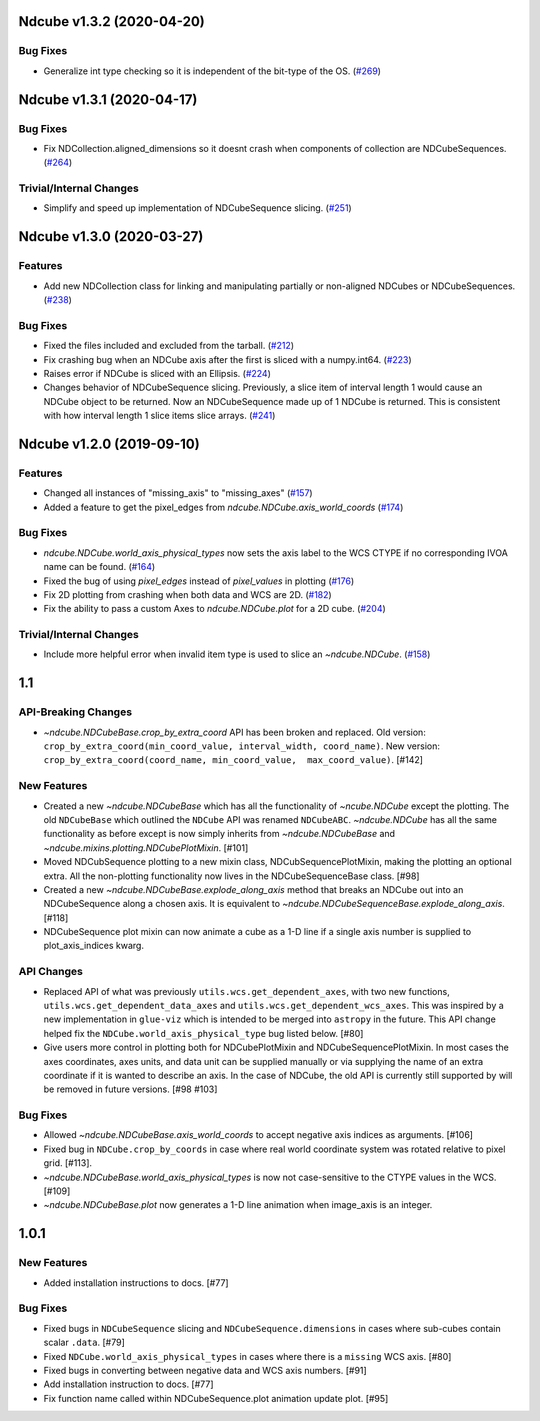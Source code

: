 Ndcube v1.3.2 (2020-04-20)
==========================

Bug Fixes
---------

- Generalize int type checking so it is independent of the bit-type of the OS. (`#269 <https://github.com/sunpy/ndcube/pull/269>`__)


Ndcube v1.3.1 (2020-04-17)
==========================

Bug Fixes
---------

- Fix NDCollection.aligned_dimensions so it doesnt crash when components of collection are NDCubeSequences. (`#264 <https://github.com/sunpy/ndcube/pull/264>`__)


Trivial/Internal Changes
------------------------

- Simplify and speed up implementation of NDCubeSequence slicing. (`#251 <https://github.com/sunpy/ndcube/pull/251>`__)


Ndcube v1.3.0 (2020-03-27)
==========================

Features
--------

- Add new NDCollection class for linking and manipulating partially or non-aligned NDCubes or NDCubeSequences. (`#238 <https://github.com/sunpy/ndcube/pull/238>`__)


Bug Fixes
---------

- Fixed the files included and excluded from the tarball. (`#212 <https://github.com/sunpy/ndcube/pull/212>`__)
- Fix crashing bug when an NDCube axis after the first is sliced with a numpy.int64. (`#223 <https://github.com/sunpy/ndcube/pull/223>`__)
- Raises error if NDCube is sliced with an Ellipsis. (`#224 <https://github.com/sunpy/ndcube/pull/224>`__)
- Changes behavior of NDCubeSequence slicing. Previously, a slice item of interval
  length 1 would cause an NDCube object to be returned. Now an NDCubeSequence made
  up of 1 NDCube is returned. This is consistent with how interval length 1 slice
  items slice arrays. (`#241 <https://github.com/sunpy/ndcube/pull/241>`__)


Ndcube v1.2.0 (2019-09-10)
==========================

Features
--------

- Changed all instances of "missing_axis" to "missing_axes" (`#157 <https://github.com/sunpy/ndcube/pull/157>`__)
- Added a feature to get the pixel_edges from `ndcube.NDCube.axis_world_coords` (`#174 <https://github.com/sunpy/ndcube/pull/174>`__)


Bug Fixes
---------

- `ndcube.NDCube.world_axis_physical_types` now sets the axis label to the WCS CTYPE if no corresponding IVOA name can be found. (`#164 <https://github.com/sunpy/ndcube/pull/164>`__)
- Fixed the bug of using `pixel_edges` instead of `pixel_values` in plotting (`#176 <https://github.com/sunpy/ndcube/pull/176>`__)
- Fix 2D plotting from crashing when both data and WCS are 2D. (`#182 <https://github.com/sunpy/ndcube/pull/182>`__)
- Fix the ability to pass a custom Axes to `ndcube.NDCube.plot` for a 2D cube. (`#204 <https://github.com/sunpy/ndcube/pull/204>`__)


Trivial/Internal Changes
------------------------

- Include more helpful error when invalid item type is used to slice an `~ndcube.NDCube`. (`#158 <https://github.com/sunpy/ndcube/pull/158>`__)


1.1
===

API-Breaking Changes
--------------------
- `~ndcube.NDCubeBase.crop_by_extra_coord` API has been broken and
  replaced.
  Old version:
  ``crop_by_extra_coord(min_coord_value, interval_width, coord_name)``.
  New version:
  ``crop_by_extra_coord(coord_name, min_coord_value,  max_coord_value)``.
  [#142]

New Features
------------
- Created a new `~ndcube.NDCubeBase` which has all the functionality
  of `~ncube.NDCube` except the plotting.  The old ``NDCubeBase``
  which outlined the ``NDCube`` API was renamed ``NDCubeABC``.
  `~ndcube.NDCube` has all the same functionality as before except is
  now simply inherits from `~ndcube.NDCubeBase` and
  `~ndcube.mixins.plotting.NDCubePlotMixin`. [#101]
- Moved NDCubSequence plotting to a new mixin class,
  NDCubSequencePlotMixin, making the plotting an optional extra.  All
  the non-plotting functionality now lives in the NDCubeSequenceBase
  class. [#98]
- Created a new `~ndcube.NDCubeBase.explode_along_axis` method that
  breaks an NDCube out into an NDCubeSequence along a chosen axis.  It
  is equivalent to
  `~ndcube.NDCubeSequenceBase.explode_along_axis`. [#118]
- NDCubeSequence plot mixin can now animate a cube as a 1-D line if a single
  axis number is supplied to plot_axis_indices kwarg.

API Changes
-----------
- Replaced API of what was previously ``utils.wcs.get_dependent_axes``,
  with two new functions, ``utils.wcs.get_dependent_data_axes`` and
  ``utils.wcs.get_dependent_wcs_axes``. This was inspired by a new
  implementation in ``glue-viz`` which is intended to be merged into
  ``astropy`` in the future.  This API change helped fix the
  ``NDCube.world_axis_physical_type`` bug listed below. [#80]
- Give users more control in plotting both for NDCubePlotMixin and
  NDCubeSequencePlotMixin.  In most cases the axes coordinates, axes
  units, and data unit can be supplied manually or via supplying the
  name of an extra coordinate if it is wanted to describe an
  axis. In the case of NDCube, the old API is currently still
  supported by will be removed in future versions. [#98 #103]

Bug Fixes
---------
- Allowed `~ndcube.NDCubeBase.axis_world_coords` to accept negative
  axis indices as arguments. [#106]
- Fixed bug in ``NDCube.crop_by_coords`` in case where real world
  coordinate system was rotated relative to pixel grid. [#113].
- `~ndcube.NDCubeBase.world_axis_physical_types` is now not
  case-sensitive to the CTYPE values in the WCS. [#109]
- `~ndcube.NDCubeBase.plot` now generates a 1-D line animation when
  image_axis is an integer.


1.0.1
==================

New Features
------------
- Added installation instructions to docs. [#77]

Bug Fixes
---------
- Fixed bugs in ``NDCubeSequence`` slicing and
  ``NDCubeSequence.dimensions`` in cases where sub-cubes contain
  scalar ``.data``. [#79]
- Fixed ``NDCube.world_axis_physical_types`` in cases where there is a
  ``missing`` WCS axis. [#80]
- Fixed bugs in converting between negative data and WCS axis
  numbers. [#91]
- Add installation instruction to docs. [#77]
- Fix function name called within NDCubeSequence.plot animation update
  plot. [#95]
